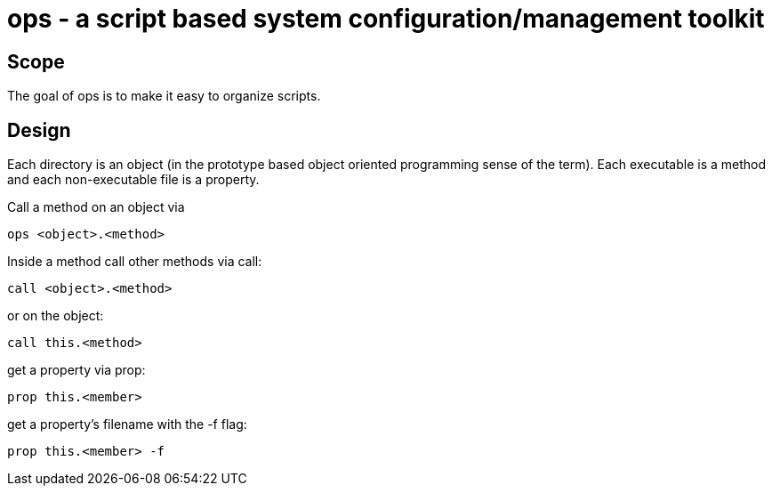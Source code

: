 = ops - a script based system configuration/management toolkit

== Scope

The goal of ops is to make it easy to organize scripts.

== Design

Each directory is an object (in the prototype based object oriented
programming sense of the term). Each executable is a method and each
non-executable file is a property.

Call a method on an object via

----
ops <object>.<method>
----

Inside a method call other methods via call:

----
call <object>.<method>
----

or on the object:

----
call this.<method>
----

get a property via prop:

----
prop this.<member>
----

get a property's filename with the -f flag:

----
prop this.<member> -f
----
